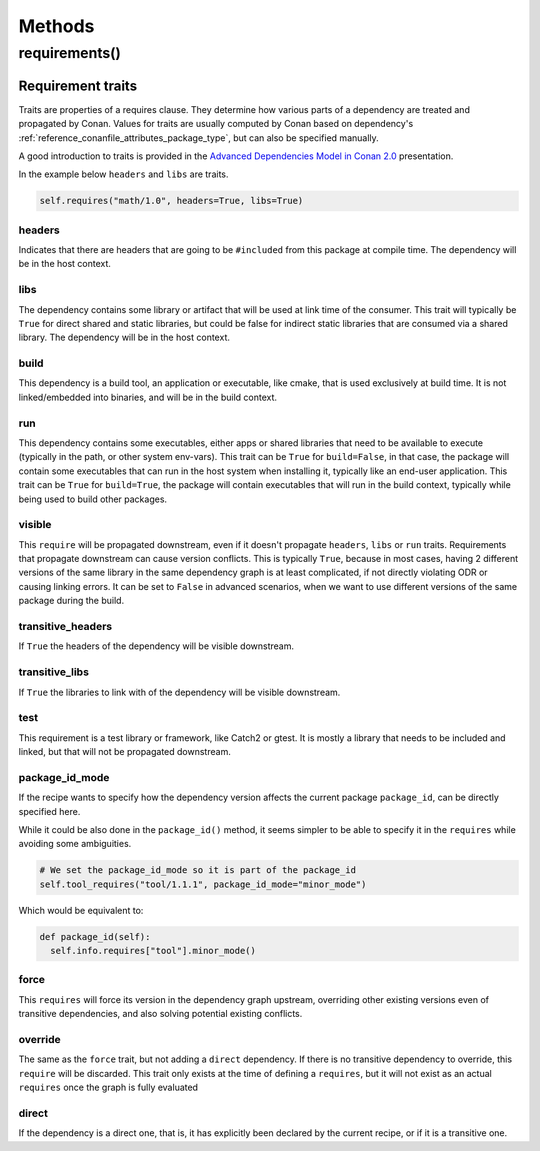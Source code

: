 .. spelling::

  ing
  ver

.. _conan_conanfile_methods:

Methods
=======


requirements()
--------------

Requirement traits
^^^^^^^^^^^^^^^^^^

Traits are properties of a requires clause. They determine how various parts of a
dependency are treated and propagated by Conan. Values for traits are usually computed by
Conan based on dependency's :ref:`reference_conanfile_attributes_package_type`, but can
also be specified manually.

A good introduction to traits is provided in the `Advanced Dependencies Model in Conan 2.0
<https://youtu.be/kKGglzm5ous>`_ presentation.

In the example below ``headers`` and ``libs`` are traits.

.. code-block:: python

       self.requires("math/1.0", headers=True, libs=True)


headers
~~~~~~~

Indicates that there are headers that are going to be ``#included`` from this package at
compile time. The dependency will be in the host context.

libs
~~~~

The dependency contains some library or artifact that will be used at link time of the
consumer. This trait will typically be ``True`` for direct shared and static libraries,
but could be false for indirect static libraries that are consumed via a shared library.
The dependency will be in the host context.

build
~~~~~

This dependency is a build tool, an application or executable, like cmake, that is used
exclusively at build time. It is not linked/embedded into binaries, and will be in the
build context.

run
~~~

This dependency contains some executables, either apps or shared libraries that need to be
available to execute (typically in the path, or other system env-vars). This trait can be
``True`` for ``build=False``, in that case, the package will contain some executables that
can run in the host system when installing it, typically like an end-user application.
This trait can be ``True`` for ``build=True``, the package will contain executables that
will run in the build context, typically while being used to build other packages.

visible
~~~~~~~

This ``require`` will be propagated downstream, even if it doesn't propagate ``headers``,
``libs`` or ``run`` traits. Requirements that propagate downstream can cause version
conflicts. This is typically ``True``, because in most cases, having 2 different versions of
the same library in the same dependency graph is at least complicated, if not directly
violating ODR or causing linking errors. It can be set to ``False`` in advanced scenarios,
when we want to use different versions of the same package during the build.

transitive_headers
~~~~~~~~~~~~~~~~~~

If ``True`` the headers of the dependency will be visible downstream.

transitive_libs
~~~~~~~~~~~~~~~

If ``True`` the libraries to link with of the dependency will be visible downstream.

test
~~~~

This requirement is a test library or framework, like Catch2 or gtest. It is mostly a
library that needs to be included and linked, but that will not be propagated downstream.

package_id_mode
~~~~~~~~~~~~~~~

If the recipe wants to specify how the dependency version affects the current package
``package_id``, can be directly specified here.

While it could be also done in the ``package_id()`` method, it seems simpler to be able to
specify it in the ``requires`` while avoiding some ambiguities.

.. code-block:: python

    # We set the package_id_mode so it is part of the package_id
    self.tool_requires("tool/1.1.1", package_id_mode="minor_mode")

Which would be equivalent to:

.. code-block:: python

    def package_id(self):
      self.info.requires["tool"].minor_mode()

force
~~~~~

This ``requires`` will force its version in the dependency graph upstream, overriding
other existing versions even of transitive dependencies, and also solving potential
existing conflicts.

override
~~~~~~~~

The same as the ``force`` trait, but not adding a ``direct`` dependency. If there is no
transitive dependency to override, this ``require`` will be discarded. This trait only
exists at the time of defining a ``requires``, but it will not exist as an actual
``requires`` once the graph is fully evaluated

direct
~~~~~~

If the dependency is a direct one, that is, it has explicitly been declared by the current
recipe, or if it is a transitive one.
